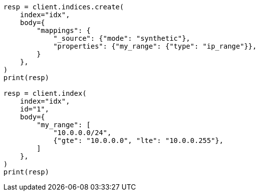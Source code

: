 // mapping/types/range.asciidoc:316

[source, python]
----
resp = client.indices.create(
    index="idx",
    body={
        "mappings": {
            "_source": {"mode": "synthetic"},
            "properties": {"my_range": {"type": "ip_range"}},
        }
    },
)
print(resp)

resp = client.index(
    index="idx",
    id="1",
    body={
        "my_range": [
            "10.0.0.0/24",
            {"gte": "10.0.0.0", "lte": "10.0.0.255"},
        ]
    },
)
print(resp)
----